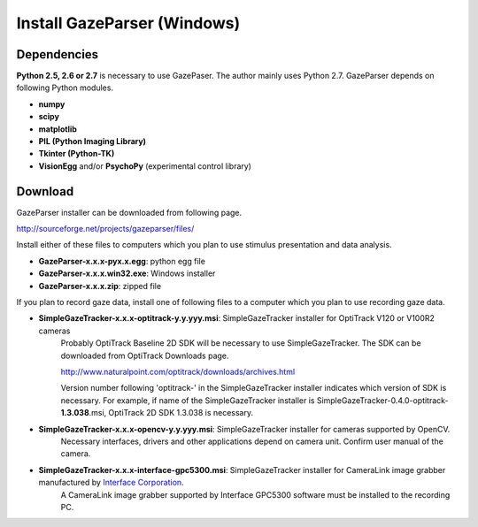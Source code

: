 
Install GazeParser (Windows)
==================================

Dependencies
-------------------------

**Python 2.5, 2.6 or 2.7** is necessary to use GazePaser.
The author mainly uses Python 2.7.
GazeParser depends on following Python modules.

- **numpy**
- **scipy**
- **matplotlib**
- **PIL (Python Imaging Library)**
- **Tkinter (Python-TK)**
- **VisionEgg** and/or **PsychoPy** (experimental control library)

Download
---------------------------

GazeParser installer can be downloaded from following page.

`<http://sourceforge.net/projects/gazeparser/files/>`_

Install either of these files to computers which you plan to use stimulus presentation and data analysis.

- **GazeParser-x.x.x-pyx.x.egg**: python egg file
- **GazeParser-x.x.x.win32.exe**: Windows installer
- **GazeParser-x.x.x.zip**: zipped file

If you plan to record gaze data, install one of following files to a computer which you plan to use recording gaze data.

- **SimpleGazeTracker-x.x.x-optitrack-y.y.yyy.msi**: SimpleGazeTracker installer for OptiTrack V120 or V100R2 cameras
    Probably OptiTrack Baseline 2D SDK will be necessary to use SimpleGazeTracker.
    The SDK can be downloaded from OptiTrack Downloads page.

    `<http://www.naturalpoint.com/optitrack/downloads/archives.html>`_

    Version number following 'optitrack-' in the SimpleGazeTracker installer indicates which version of SDK is necessary.
    For example, if name of the SimpleGazeTracker installer is SimpleGazeTracker-0.4.0-optitrack-**1.3.038**.msi, OptiTrack 2D SDK 1.3.038 is necessary.

- **SimpleGazeTracker-x.x.x-opencv-y.y.yyy.msi**: SimpleGazeTracker installer for cameras supported by OpenCV.
    Necessary interfaces, drivers and other applications depend on camera unit.  Confirm user manual of the camera.

- **SimpleGazeTracker-x.x.x-interface-gpc5300.msi**: SimpleGazeTracker installer for CameraLink image grabber manufactured by `Interface Corporation <http://www.interface.co.jp/>`_.
    A CameraLink image grabber supported by Interface GPC5300 software must be installed to the recording PC.


